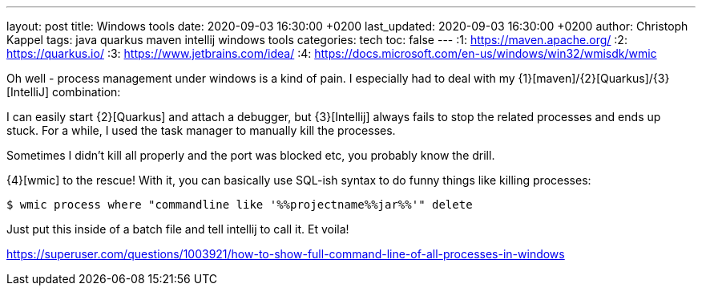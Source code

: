 ---
layout: post
title: Windows tools
date: 2020-09-03 16:30:00 +0200
last_updated: 2020-09-03 16:30:00 +0200
author: Christoph Kappel
tags: java quarkus maven intellij windows tools
categories: tech
toc: false
---
:1: https://maven.apache.org/
:2: https://quarkus.io/
:3: https://www.jetbrains.com/idea/
:4: https://docs.microsoft.com/en-us/windows/win32/wmisdk/wmic

Oh well - process management under windows is a kind of pain.
I especially had to deal with my {1}[maven]/{2}[Quarkus]/{3}[IntelliJ] combination:

I can easily start {2}[Quarkus] and attach a debugger, but {3}[Intellij] always fails to stop the
related processes and ends up stuck.
For a while, I used the task manager to manually kill the processes.

Sometimes I didn't kill all properly and the port was blocked etc, you probably know the drill.

{4}[wmic] to the rescue!
With it, you can basically use SQL-ish syntax to do funny things like killing
 processes:

[source,shell]
----
$ wmic process where "commandline like '%%projectname%%jar%%'" delete
----

Just put this inside of a batch file and tell intellij to call it.
Et voila!

<https://superuser.com/questions/1003921/how-to-show-full-command-line-of-all-processes-in-windows>
